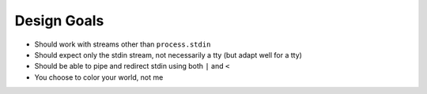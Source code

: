 ============
Design Goals
============

- Should work with streams other than ``process.stdin``
- Should expect only the stdin stream, not necessarily a tty (but adapt well for a tty)
- Should be able to pipe and redirect stdin using both ``|`` and ``<``
- You choose to color your world, not me
